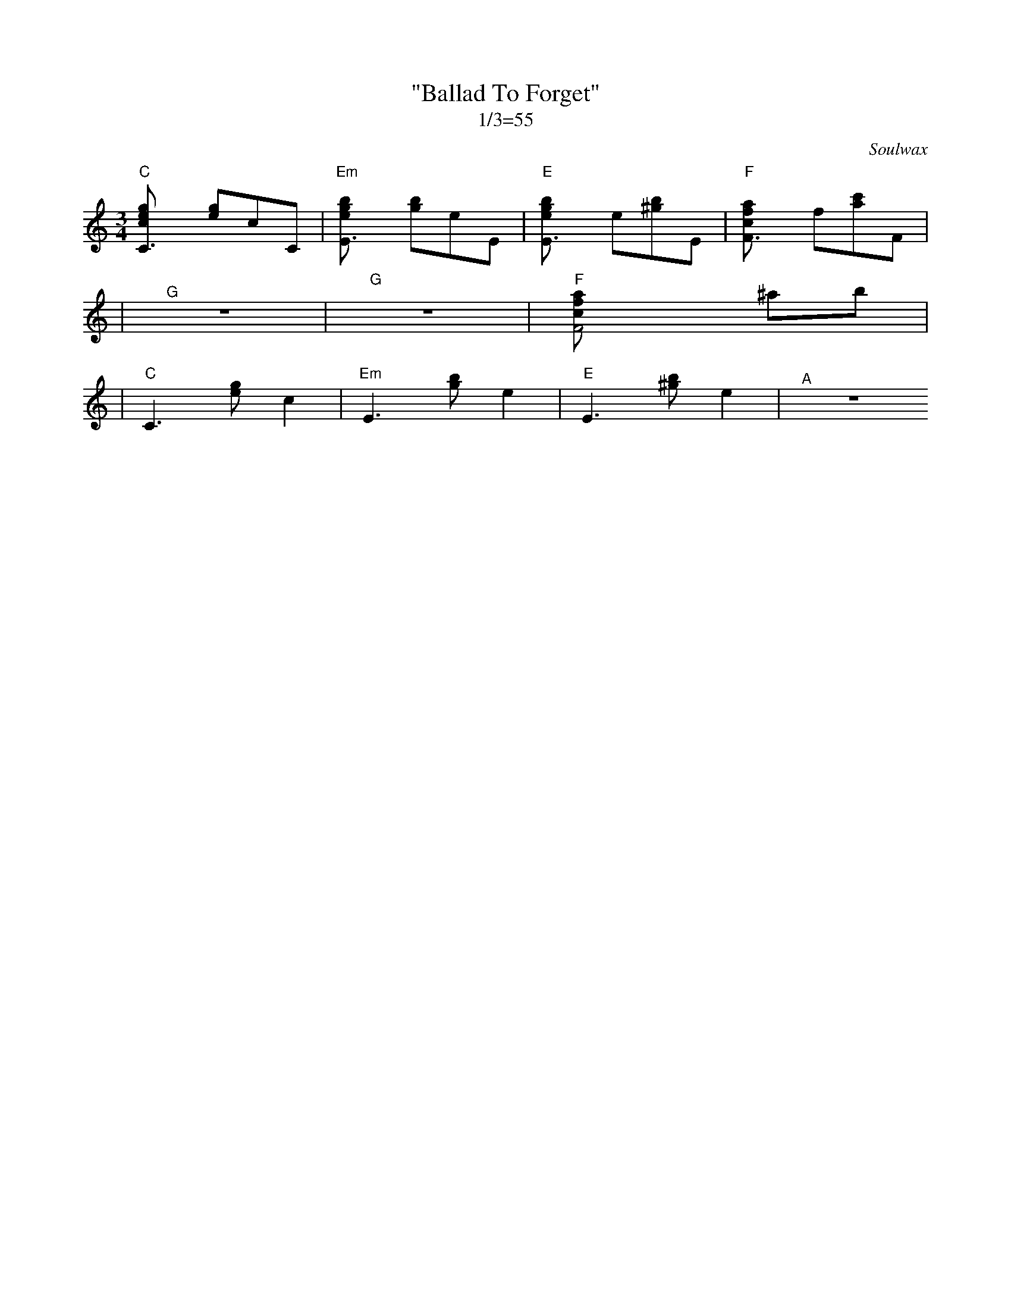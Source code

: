 X:1
C: Soulwax
T: "Ballad To Forget"
M: 3/4
L: 1/8
Z: Dean Turpin 2017
T: 1/3=55
K: C
"C" [C3ceg] [eg]cC | "Em" [E3egb] [gb]eE | "E" [E3egb] e[^gb]E | "F" [F3fac] f[ac']F |
| "^G" Z | "G" Z | "F" [F4acf] ^ab |
| "C" C3 [eg] c2 | "Em" E3 [gb] e2 | "E" E3 [^gb] e2 | "^A" Z
